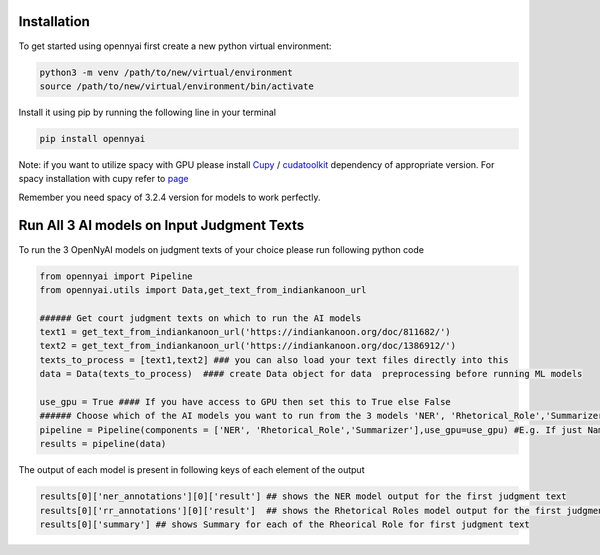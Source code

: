 Installation
============

To get started using opennyai first create a new python virtual environment:

.. code-block::

    python3 -m venv /path/to/new/virtual/environment
    source /path/to/new/virtual/environment/bin/activate

Install it using pip by running the following line in your terminal

.. code-block::

    pip install opennyai

Note: if you want to utilize spacy with GPU please install `Cupy <https://anaconda.org/conda-forge/cupy>`_ /
`cudatoolkit <https://anaconda.org/anaconda/cudatoolkit>`_ dependency of appropriate version. For spacy installation with
cupy refer to `page <https://spacy.io/usage>`_

Remember you need spacy of 3.2.4 version for models to work perfectly.

Run All 3 AI models on Input Judgment Texts
==============================
To run the 3 OpenNyAI models on judgment texts of your choice please run following python code

.. code-block:: python

    from opennyai import Pipeline
    from opennyai.utils import Data,get_text_from_indiankanoon_url

    ###### Get court judgment texts on which to run the AI models
    text1 = get_text_from_indiankanoon_url('https://indiankanoon.org/doc/811682/')
    text2 = get_text_from_indiankanoon_url('https://indiankanoon.org/doc/1386912/')
    texts_to_process = [text1,text2] ### you can also load your text files directly into this
    data = Data(texts_to_process)  #### create Data object for data  preprocessing before running ML models

    use_gpu = True #### If you have access to GPU then set this to True else False
    ###### Choose which of the AI models you want to run from the 3 models 'NER', 'Rhetorical_Role','Summarizer'
    pipeline = Pipeline(components = ['NER', 'Rhetorical_Role','Summarizer'],use_gpu=use_gpu) #E.g. If just Named Entity is of interest then just select 'NER'
    results = pipeline(data)

The output of each model is present in following keys of each element of the output

.. code-block:: python

    results[0]['ner_annotations'][0]['result'] ## shows the NER model output for the first judgment text
    results[0]['rr_annotations'][0]['result']  ## shows the Rhetorical Roles model output for the first judgment text
    results[0]['summary'] ## shows Summary for each of the Rheorical Role for first judgment text

